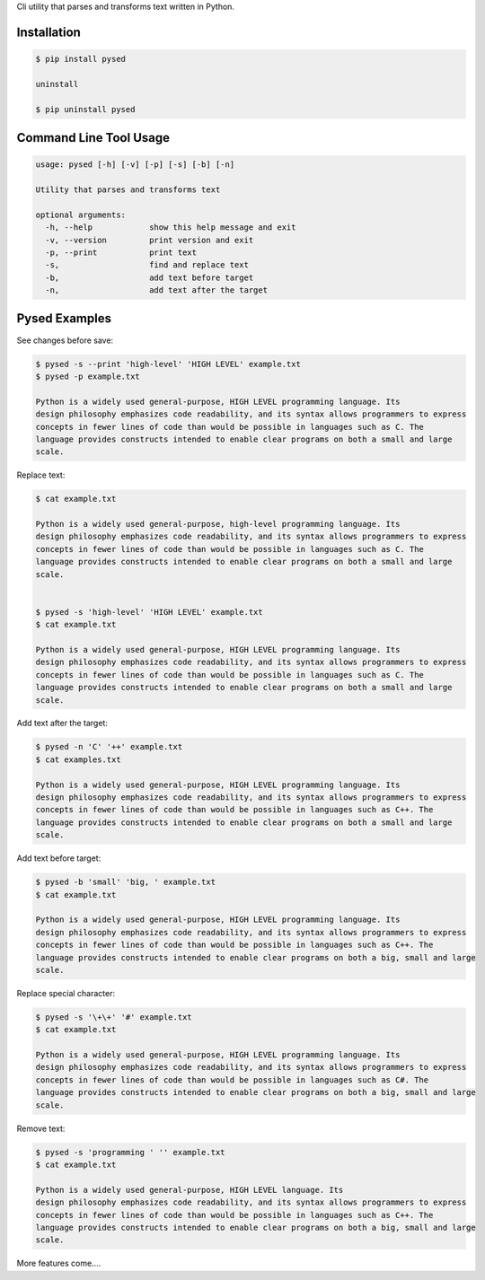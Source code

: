 Cli utility that parses and transforms text written in Python.


Installation
------------

.. code-block:: bash

	$ pip install pysed

	uninstall

	$ pip uninstall pysed



Command Line Tool Usage
-----------------------

.. code-block:: bash


	usage: pysed [-h] [-v] [-p] [-s] [-b] [-n]

	Utility that parses and transforms text

	optional arguments:
	  -h, --help		show this help message and exit
	  -v, --version		print version and exit
	  -p, --print		print text
	  -s,			find and replace text
	  -b,			add text before target
	  -n,			add text after the target


Pysed Examples
--------------



See changes before save:

.. code-block:: bash

	$ pysed -s --print 'high-level' 'HIGH LEVEL' example.txt
	$ pysed -p example.txt

	Python is a widely used general-purpose, HIGH LEVEL programming language. Its
        design philosophy emphasizes code readability, and its syntax allows programmers to express
        concepts in fewer lines of code than would be possible in languages such as C. The
        language provides constructs intended to enable clear programs on both a small and large
        scale.


Replace text:

.. code-block:: bash


	$ cat example.txt

	Python is a widely used general-purpose, high-level programming language. Its 
	design philosophy emphasizes code readability, and its syntax allows programmers to express 
	concepts in fewer lines of code than would be possible in languages such as C. The 
	language provides constructs intended to enable clear programs on both a small and large 
	scale.


	$ pysed -s 'high-level' 'HIGH LEVEL' example.txt
	$ cat example.txt
	
	Python is a widely used general-purpose, HIGH LEVEL programming language. Its 
	design philosophy emphasizes code readability, and its syntax allows programmers to express 
	concepts in fewer lines of code than would be possible in languages such as C. The 
	language provides constructs intended to enable clear programs on both a small and large 
	scale.


Add text after the target:

.. code-block:: bash


	$ pysed -n 'C' '++' example.txt
	$ cat examples.txt

	Python is a widely used general-purpose, HIGH LEVEL programming language. Its 
	design philosophy emphasizes code readability, and its syntax allows programmers to express 
	concepts in fewer lines of code than would be possible in languages such as C++. The 
	language provides constructs intended to enable clear programs on both a small and large 
	scale.


Add text before target:

.. code-block:: bash


	$ pysed -b 'small' 'big, ' example.txt	
	$ cat example.txt

	Python is a widely used general-purpose, HIGH LEVEL programming language. Its 
	design philosophy emphasizes code readability, and its syntax allows programmers to express 
	concepts in fewer lines of code than would be possible in languages such as C++. The 
	language provides constructs intended to enable clear programs on both a big, small and large 
	scale.


Replace special character:

.. code-block:: bash

	
	$ pysed -s '\+\+' '#' example.txt	
	$ cat example.txt

	Python is a widely used general-purpose, HIGH LEVEL programming language. Its 
	design philosophy emphasizes code readability, and its syntax allows programmers to express 
	concepts in fewer lines of code than would be possible in languages such as C#. The 
	language provides constructs intended to enable clear programs on both a big, small and large 
	scale.
	

Remove text:

.. code-block:: bash


	$ pysed -s 'programming ' '' example.txt
        $ cat example.txt

	Python is a widely used general-purpose, HIGH LEVEL language. Its 
	design philosophy emphasizes code readability, and its syntax allows programmers to express 
	concepts in fewer lines of code than would be possible in languages such as C++. The 
	language provides constructs intended to enable clear programs on both a big, small and large 
	scale.





More features come....
